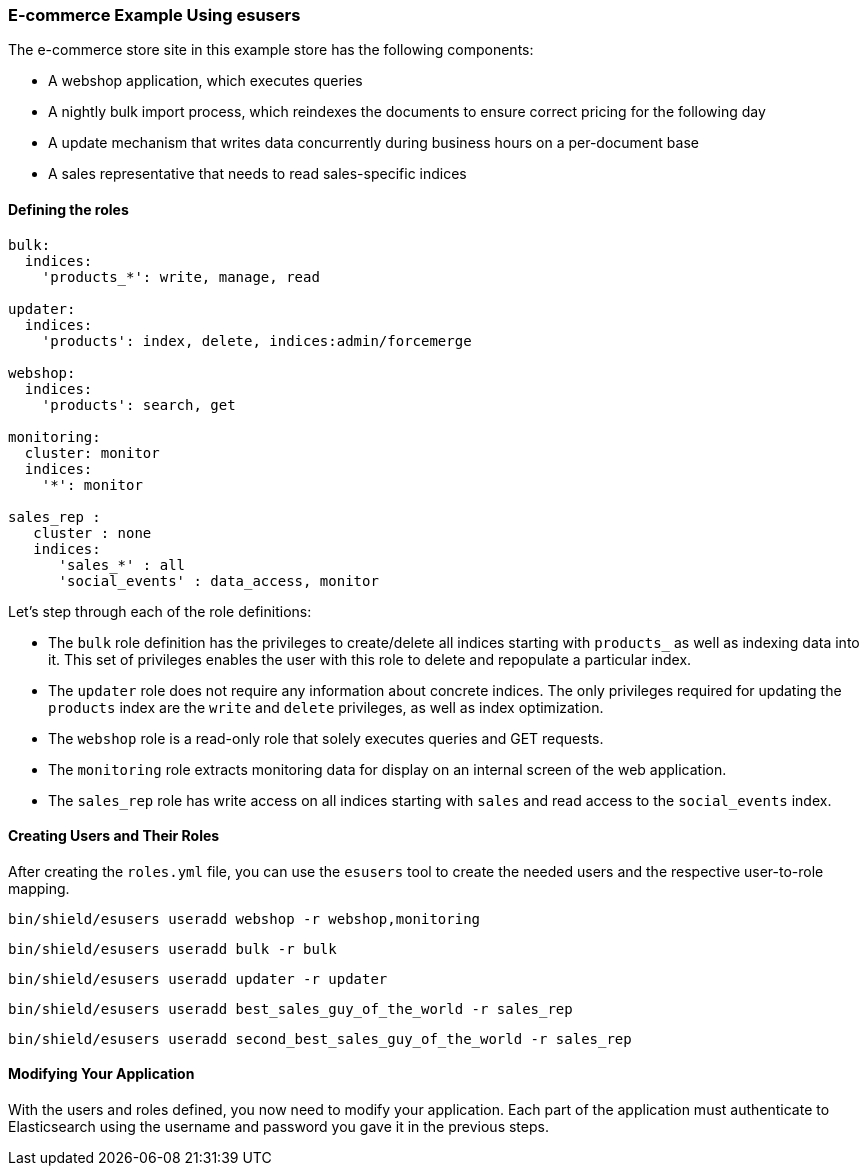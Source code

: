 [float]
[[example]]
=== E-commerce Example Using esusers

The e-commerce store site in this example store has the following components:

* A webshop application, which executes queries
* A nightly bulk import process, which reindexes the documents to ensure correct pricing for the following day
* A update mechanism that writes data concurrently during business hours on a per-document base
* A sales representative that needs to read sales-specific indices

[float]
==== Defining the roles

[source,yaml]
--------------------------------------------------
bulk:
  indices:
    'products_*': write, manage, read

updater:
  indices:
    'products': index, delete, indices:admin/forcemerge

webshop:
  indices:
    'products': search, get

monitoring:
  cluster: monitor
  indices:
    '*': monitor

sales_rep :
   cluster : none
   indices:
      'sales_*' : all
      'social_events' : data_access, monitor
--------------------------------------------------

Let's step through each of the role definitions:

* The `bulk` role definition has the privileges to create/delete all indices starting with `products_` as well as 
indexing data into it. This set of privileges enables the user with this role to delete and repopulate a particular 
index.

* The `updater` role does not require any information about concrete indices. The only privileges required for updating 
the `products` index are the `write` and `delete` privileges, as well as index optimization.

* The `webshop` role is a read-only role that solely executes queries and GET requests.

* The `monitoring` role extracts monitoring data for display on an internal screen of the web application.

* The `sales_rep` role has write access on all indices starting with `sales` and read access to the `social_events` 
index.

[float]
==== Creating Users and Their Roles

After creating the `roles.yml` file, you can use the `esusers` tool to create the needed users and the respective 
user-to-role mapping.

[source,shell]
-----------------------------------------------------------
bin/shield/esusers useradd webshop -r webshop,monitoring
-----------------------------------------------------------

[source,shell]
-----------------------------------------------------------
bin/shield/esusers useradd bulk -r bulk
-----------------------------------------------------------

[source,shell]
-----------------------------------------------------------
bin/shield/esusers useradd updater -r updater
-----------------------------------------------------------

[source,shell]
--------------------------------------------------------------------
bin/shield/esusers useradd best_sales_guy_of_the_world -r sales_rep
--------------------------------------------------------------------

[source,shell]
----------------------------------------------------------------------------
bin/shield/esusers useradd second_best_sales_guy_of_the_world -r sales_rep
----------------------------------------------------------------------------

[float]
==== Modifying Your Application

With the users and roles defined, you now need to modify your application.  Each part of the application must 
authenticate to Elasticsearch using the username and password you gave it in the previous steps.